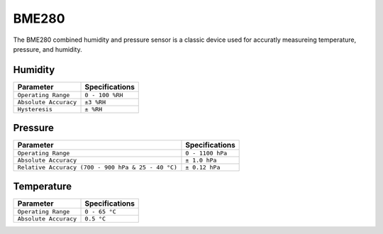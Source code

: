 .. Copyright 2024 Destination SPACE Inc.
   Licensed under the Apache License, Version 2.0 (the "License");
   you may not use this file except in compliance with the License.
   You may obtain a copy of the License at

      http://www.apache.org/licenses/LICENSE-2.0

   Unless required by applicable law or agreed to in writing, software
   distributed under the License is distributed on an "AS IS" BASIS,
   WITHOUT WARRANTIES OR CONDITIONS OF ANY KIND, either express or implied.
   See the License for the specific language governing permissions and
   limitations under the License.

.. _bme280:

BME280
======

.. image:: ../assets/MFG_BME280.jpg
      :target: bme280.html

The BME280 combined humidity and pressure sensor is a classic device used for accuratly measureing temperature, pressure, and humidity.

Humidity
~~~~~~~~

.. list-table::
   :header-rows: 1

   * - Parameter
     - Specifications

   * - ``Operating Range``
     - ``0 - 100 %RH``
   
   * - ``Absolute Accuracy``
     - ``±3 %RH``
   
   * - ``Hysteresis``
     - ``± %RH``

.. image:: ../assets/rhGraph.png
      :target: bme280.html

Pressure
~~~~~~~~

.. list-table::
   :header-rows: 1

   * - Parameter
     - Specifications

   * - ``Operating Range``
     - ``0 - 1100 hPa``

   * - ``Absolute Accuracy``
     - ``± 1.0 hPa``

   * - ``Relative Accuracy (700 - 900 hPa & 25 - 40 °C)``
     - ``± 0.12 hPa``

Temperature
~~~~~~~~~~~

.. list-table::
   :header-rows: 1

   * - Parameter
     - Specifications

   * - ``Operating Range``
     - ``0 - 65 °C``
   
   * - ``Absolute Accuracy``
     - ``0.5 °C``